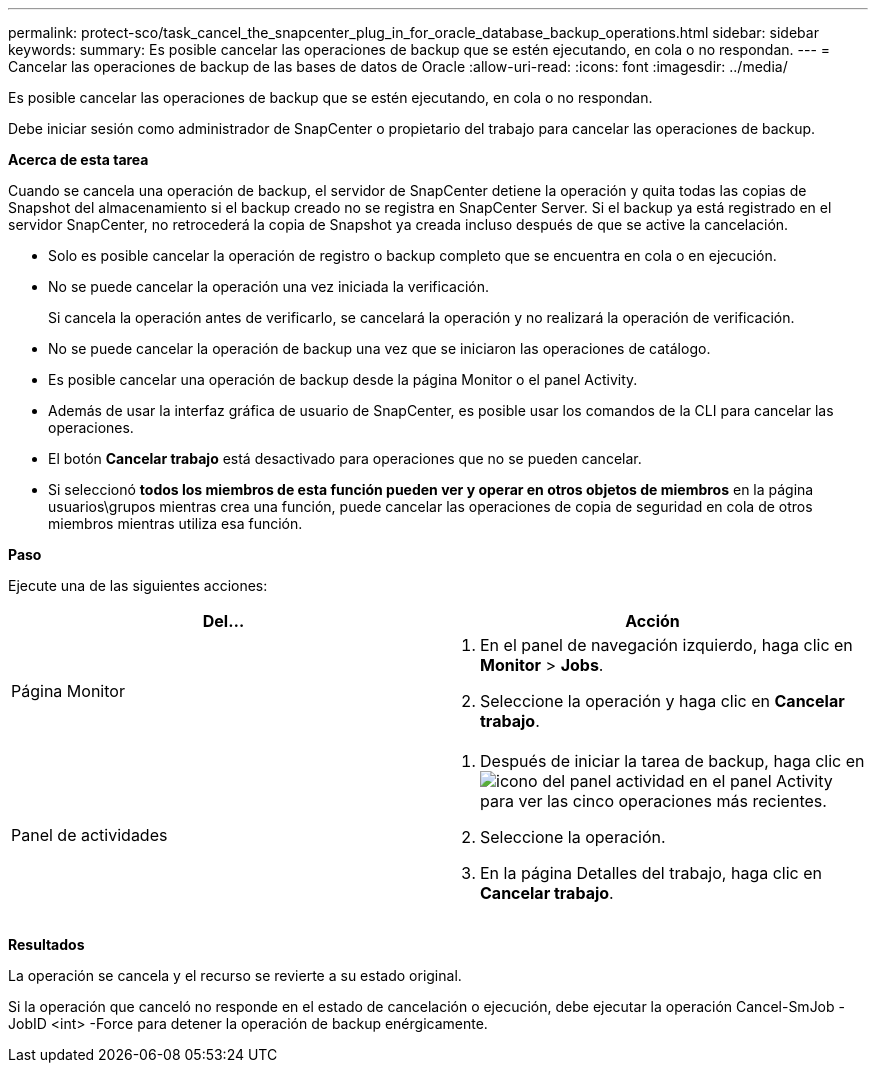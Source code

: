 ---
permalink: protect-sco/task_cancel_the_snapcenter_plug_in_for_oracle_database_backup_operations.html 
sidebar: sidebar 
keywords:  
summary: Es posible cancelar las operaciones de backup que se estén ejecutando, en cola o no respondan. 
---
= Cancelar las operaciones de backup de las bases de datos de Oracle
:allow-uri-read: 
:icons: font
:imagesdir: ../media/


[role="lead"]
Es posible cancelar las operaciones de backup que se estén ejecutando, en cola o no respondan.

Debe iniciar sesión como administrador de SnapCenter o propietario del trabajo para cancelar las operaciones de backup.

*Acerca de esta tarea*

Cuando se cancela una operación de backup, el servidor de SnapCenter detiene la operación y quita todas las copias de Snapshot del almacenamiento si el backup creado no se registra en SnapCenter Server. Si el backup ya está registrado en el servidor SnapCenter, no retrocederá la copia de Snapshot ya creada incluso después de que se active la cancelación.

* Solo es posible cancelar la operación de registro o backup completo que se encuentra en cola o en ejecución.
* No se puede cancelar la operación una vez iniciada la verificación.
+
Si cancela la operación antes de verificarlo, se cancelará la operación y no realizará la operación de verificación.

* No se puede cancelar la operación de backup una vez que se iniciaron las operaciones de catálogo.
* Es posible cancelar una operación de backup desde la página Monitor o el panel Activity.
* Además de usar la interfaz gráfica de usuario de SnapCenter, es posible usar los comandos de la CLI para cancelar las operaciones.
* El botón *Cancelar trabajo* está desactivado para operaciones que no se pueden cancelar.
* Si seleccionó *todos los miembros de esta función pueden ver y operar en otros objetos de miembros* en la página usuarios\grupos mientras crea una función, puede cancelar las operaciones de copia de seguridad en cola de otros miembros mientras utiliza esa función.


*Paso*

Ejecute una de las siguientes acciones:

|===
| Del... | Acción 


 a| 
Página Monitor
 a| 
. En el panel de navegación izquierdo, haga clic en *Monitor* > *Jobs*.
. Seleccione la operación y haga clic en *Cancelar trabajo*.




 a| 
Panel de actividades
 a| 
. Después de iniciar la tarea de backup, haga clic en image:../media/activity_pane_icon.gif["icono del panel actividad"] en el panel Activity para ver las cinco operaciones más recientes.
. Seleccione la operación.
. En la página Detalles del trabajo, haga clic en *Cancelar trabajo*.


|===
*Resultados*

La operación se cancela y el recurso se revierte a su estado original.

Si la operación que canceló no responde en el estado de cancelación o ejecución, debe ejecutar la operación Cancel-SmJob -JobID <int> -Force para detener la operación de backup enérgicamente.
